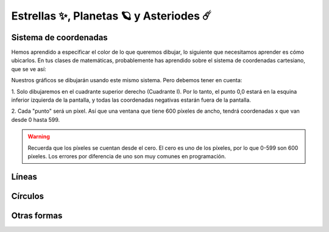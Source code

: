 Estrellas ✨, Planetas 🪐 y Asteriodes ☄️
===================================

Sistema de coordenadas
------------------

Hemos aprendido a especificar el color de lo que queremos dibujar, lo 
siguiente que necesitamos aprender es cómo ubicarlos. En tus clases 
de matemáticas, probablemente has aprendido sobre el sistema de 
coordenadas cartesiano, que se ve así:

.. image:: ../img/cartesian_coordinate_system.svg
  :width: 400
  :alt: Sistema de coordenadas
  
  Source: `Wikipedia: Cartesian coordinate system <https://commons.wikimedia.org/wiki/File:Cartesian_coordinate_system_(comma).svg>`_

Nuestros gráficos se dibujarán usando este mismo sistema. Pero 
debemos tener en cuenta:

1. Solo dibujaremos en el cuadrante superior derecho (Cuadrante I). 
Por lo tanto, el punto 0,0 estará en la esquina inferior izquierda 
de la pantalla, y todas las coordenadas negativas estarán fuera de 
la pantalla.

2. Cada "punto" será un píxel. Así que una ventana que tiene 600 
píxeles de ancho, tendrá coordenadas x que van desde 0 hasta 599. 

.. warning::

  Recuerda que los píxeles se cuentan desde el cero. El cero es uno 
  de los píxeles, por lo que 0-599 son 600 píxeles.
  Los errores por diferencia de uno son muy comunes en programación.

Líneas
------------------


Círculos
------------------


Otras formas
------------------
